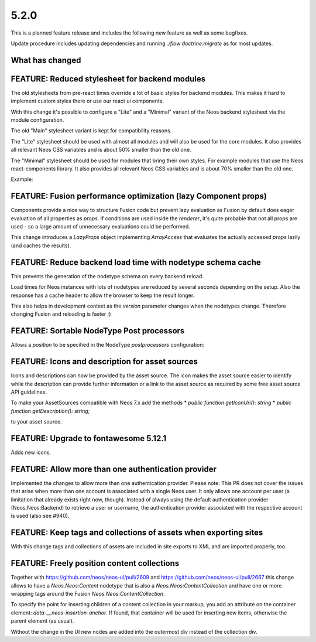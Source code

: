 =====
5.2.0
=====

This is a planned feature release and includes the following new feature as well as some bugfixes.

Update procedure includes updating dependencies and running `./flow doctrine:migrate` as for  most updates.

What has changed
================

FEATURE: Reduced stylesheet for backend modules
===============================================
The old stylesheets from pre-react times override a lot of basic styles for backend modules.
This makes it hard to implement custom styles there or use our react ui components.

With this change it's possible to configure a "Lite" and a "Minimal" variant of the Neos backend stylesheet via the module configuration.

The old "Main" stylesheet variant is kept for compatibility reasons.

The "Lite" stylesheet should be used with almost all modules and will also be used for the core modules.
It also provides all relevant Neos CSS variables and is about 50% smaller than the old one.

The "Minimal" stylesheet should be used for modules that bring their own styles. For example modules that use the Neos react-components library.
It also provides all relevant Neos CSS variables and is about 70% smaller than the old one.

Example:

.. code-block: yaml
  Neos:
    modules:
      management: # Or any other module group
        submodules:
          myModule:
            controller: \\My\\Site\\Controller\\MyModuleController
            label: 'My module'
            description: 'My module'
            icon: 'fas fa-camera'
            privilegeTarget: 'My.Site:ManageMyModule'
            mainStylesheet: 'Lite' # Or 'Minimal', default is 'Main'


FEATURE: Fusion performance optimization (lazy Component props)
===============================================================

Components provide a nice way to structure Fusion code but prevent lazy evaluation as Fusion by default does eager evaluation of all properties as `props`.
If conditions are used inside the `renderer`, it's quite probable that not all props are used - so a large amount of unnecessary evaluations could be performed.

This change introduces a `LazyProps` object implementing `ArrayAccess` that evaluates the actually accessed `props` lazily (and caches the results).

FEATURE: Reduce backend load time with nodetype schema cache
============================================================
This prevents the generation of the nodetype schema on every backend reload.

Load times for Neos instances with lots of nodetypes
are reduced by several seconds depending on the setup.
Also the response has a cache header to allow the browser to keep the result longer.

This also helps in development context as the `version` parameter changes when the nodetypes change.
Therefore changing Fusion and reloading is faster ;)

FEATURE: Sortable NodeType Post processors
==========================================
Allows a `position` to be specified in the NodeType `postprocessors` configuration:

.. code-block: yaml
  'Some.Custom:NodeType':
    # ...
    postprocessors:
      SomeCustomTypePostprocessor:
        position: 'end'
        postprocessor: 'Some\\TypePostprocessor'

FEATURE: Icons and description for asset sources
================================================
Icons and descriptions can now be provided by the asset source.
The icon makes the asset source easier to identify while the description can provide further information or a link to the asset source as required by some free asset source API guidelines.

To make your AssetSources compatible with Neos 7.x add the methods
* `public function getIconUri(): string`
* `public function getDescription(): string;`

to your asset source.

FEATURE: Upgrade to fontawesome 5.12.1
======================================
Adds new icons.

FEATURE: Allow more than one authentication provider
====================================================
Implemented the changes to allow more than one authentication provider.
Please note: This PR does not cover the issues that arise when more than one account is associated with a single Neos user. It only allows one account per user (a limitation that already exists right now, though).
Instead of always using the default authentication provider (Neos.Neos:Backend) to retrieve a user or username, the authentication provider associated with the respective account is used (also see #940).

FEATURE: Keep tags and collections of assets when exporting sites
=================================================================
With this change tags and collections of assets are included in site exports to XML and are imported properly, too.

FEATURE: Freely position content collections
============================================
Together with https://github.com/neos/neos-ui/pull/2609 and https://github.com/neos/neos-ui/pull/2667
this change allows to have a `Neos.Neos:Content` nodetype
that is also a `Neos.Neos:ContentCollection` and have one
or more wrapping tags around the Fusion `Neos.Neos:ContentCollection`.

To specify the point for inserting children of a content collection in your markup,
you add an attribute on the container element: `data-__neos-insertion-anchor`.
If found, that container will be used for inserting new items, otherwise the parent
element (as usual).

Without the change in the UI new nodes are added into the outermost div instead
of the collection div.
